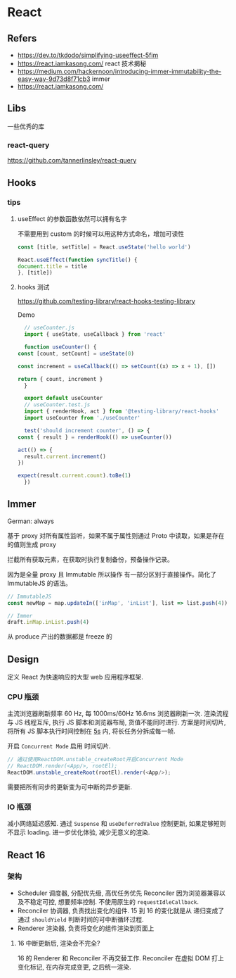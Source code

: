 #+STARTUP: content
* React
** Refers
   - https://dev.to/tkdodo/simplifying-useeffect-5fim
   - https://react.iamkasong.com/ react 技术揭秘
   - https://medium.com/hackernoon/introducing-immer-immutability-the-easy-way-9d73d8f71cb3 immer
   - https://react.iamkasong.com/
** Libs
   一些优秀的库
*** react-query
    https://github.com/tannerlinsley/react-query
    
** Hooks
*** tips
**** useEffect 的参数函数依然可以拥有名字
     不需要用到 custom 的时候可以用这种方式命名，增加可读性
     
     #+begin_src js
       const [title, setTitle] = React.useState('hello world')

       React.useEffect(function syncTitle() {
	   document.title = title
       }, [title])
     #+end_src
**** hooks 测试
     https://github.com/testing-library/react-hooks-testing-library

     Demo
     #+begin_src js
       // useCounter.js
       import { useState, useCallback } from 'react'

       function useCounter() {
	 const [count, setCount] = useState(0)

	 const increment = useCallback(() => setCount((x) => x + 1), [])

	 return { count, increment }
       }

       export default useCounter
       // useCounter.test.js
       import { renderHook, act } from '@testing-library/react-hooks'
       import useCounter from './useCounter'

       test('should increment counter', () => {
	 const { result } = renderHook(() => useCounter())

	 act(() => {
	   result.current.increment()
	 })

	 expect(result.current.count).toBe(1)
       })
     #+end_src
** Immer

   German: always

   基于 proxy 对所有属性监听，如果不属于属性则通过 Proto 中读取，如果是存在的值则生成 proxy

   拦截所有获取元素，在获取时执行复制备份，预备操作记录。

   因为是全量 proxy 且 Immutable 所以操作 有一部分区别于直接操作。简化了 ImmutableJS 的语法。
   #+begin_src js
     // ImmutableJS
     const newMap = map.updateIn(['inMap', 'inList'], list => list.push(4))

     // Immer
     draft.inMap.inList.push(4)
   #+end_src

   从 produce 产出的数据都是 freeze 的
** Design
   定义 React 为快速响应的大型 web 应用程序框架.
*** CPU 瓶颈
    主流浏览器刷新频率 60 Hz,  每 1000ms/60Hz 16.6ms 浏览器刷新一次.
    渲染流程与 JS 线程互斥, 执行 JS 脚本和浏览器布局, 货值不能同时进行.
    方案是时间切片, 将所有 JS 脚本执行时间控制在 [[https://github.com/facebook/react/blob/1fb18e22ae66fdb1dc127347e169e73948778e5a/packages/scheduler/src/forks/SchedulerHostConfig.default.js#L119][5s]] 内, 将长任务分拆成每一帧.

    开启 ~Concurrent Mode~ 启用 时间切片.

    #+begin_src js
      // 通过使用ReactDOM.unstable_createRoot开启Concurrent Mode
      // ReactDOM.render(<App/>, rootEl);  
      ReactDOM.unstable_createRoot(rootEl).render(<App/>);
    #+end_src

    需要把所有同步的更新变为可中断的异步更新.
    
*** IO 瓶颈
    减小网络延迟感知.
    通过 ~Suspense~ 和 ~useDeferredValue~ 控制更新, 如果足够短则不显示 loading.
    进一步优化体验, 减少无意义的渲染.
    
** React 16
*** 架构
    - Scheduler 调度器, 分配优先级, 高优任务优先 Reconciler
      因为浏览器兼容以及不稳定可控, 想要频率控制.
      不使用原生的 ~requestIdleCallback~.
    - Reconciler 协调器, 负责找出变化的组件.
      15 到 16 的变化就是从 递归变成了 通过 ~shouldYield~ 判断时间的可中断循环过程.
    - Renderer 渲染器, 负责将变化的组件渲染到页面上
      
**** 16 中断更新后, 渲染会不完全?
     16 的 Renderer 和 Reconciler 不再交替工作.
      Reconciler 在虚拟 DOM 打上变化标记, 在内存完成变更, 之后统一渲染.

